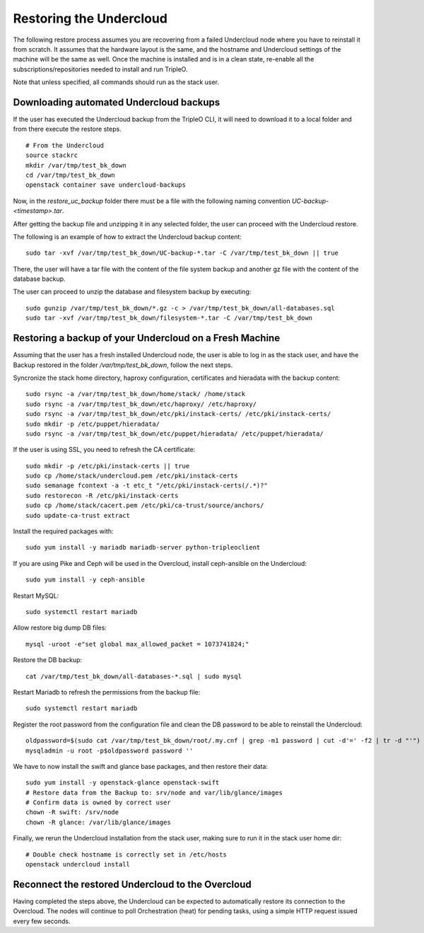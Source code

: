 Restoring the Undercloud
========================

The following restore process assumes you are recovering from a failed Undercloud node where you have to reinstall it from scratch.
It assumes that the hardware layout is the same, and the hostname and Undercloud settings of the machine will be the same as well.
Once the machine is installed and is in a clean state, re-enable all the subscriptions/repositories needed to install and run TripleO.

Note that unless specified, all commands should run as the stack user.

Downloading automated Undercloud backups
----------------------------------------

If the user has executed the Undercloud backup from the
TripleO CLI, it will need to download it to a local folder
and from there execute the restore steps.

::

  # From the Undercloud
  source stackrc
  mkdir /var/tmp/test_bk_down
  cd /var/tmp/test_bk_down
  openstack container save undercloud-backups

Now, in the `restore_uc_backup` folder there must be a file with the
following naming convention `UC-backup-<timestamp>.tar`.

After getting the backup file and unzipping it in any
selected folder, the user can proceed with the Undercloud restore.

The following is an example of how to extract the Undercloud
backup content:

::

  sudo tar -xvf /var/tmp/test_bk_down/UC-backup-*.tar -C /var/tmp/test_bk_down || true

There, the user will have a tar file with the content of the file system backup
and another gz file with the content of the database backup.

The user can proceed to unzip the database
and filesystem backup by executing:

::

  sudo gunzip /var/tmp/test_bk_down/*.gz -c > /var/tmp/test_bk_down/all-databases.sql
  sudo tar -xvf /var/tmp/test_bk_down/filesystem-*.tar -C /var/tmp/test_bk_down

Restoring a backup of your Undercloud on a Fresh Machine
--------------------------------------------------------

Assuming that the user has a fresh installed Undercloud
node, the user is able to log in as the stack user, and
have the Backup restored in the folder
`/var/tmp/test_bk_down`, follow the next steps.

Syncronize the stack home directory, haproxy configuration,
certificates and hieradata with the backup content:

::

  sudo rsync -a /var/tmp/test_bk_down/home/stack/ /home/stack
  sudo rsync -a /var/tmp/test_bk_down/etc/haproxy/ /etc/haproxy/
  sudo rsync -a /var/tmp/test_bk_down/etc/pki/instack-certs/ /etc/pki/instack-certs/
  sudo mkdir -p /etc/puppet/hieradata/
  sudo rsync -a /var/tmp/test_bk_down/etc/puppet/hieradata/ /etc/puppet/hieradata/


If the user is using SSL, you need to refresh the CA certificate:

::

  sudo mkdir -p /etc/pki/instack-certs || true
  sudo cp /home/stack/undercloud.pem /etc/pki/instack-certs
  sudo semanage fcontext -a -t etc_t "/etc/pki/instack-certs(/.*)?"
  sudo restorecon -R /etc/pki/instack-certs
  sudo cp /home/stack/cacert.pem /etc/pki/ca-trust/source/anchors/
  sudo update-ca-trust extract

Install the required packages with:

::

  sudo yum install -y mariadb mariadb-server python-tripleoclient

If you are using Pike and Ceph will be used in the Overcloud, install
ceph-ansible on the Undercloud:

::

  sudo yum install -y ceph-ansible

Restart MySQL:

::

  sudo systemctl restart mariadb

Allow restore big dump DB files:

::

  mysql -uroot -e"set global max_allowed_packet = 1073741824;"


Restore the DB backup:

::

  cat /var/tmp/test_bk_down/all-databases-*.sql | sudo mysql

Restart Mariadb to refresh the permissions from the backup file:

::

  sudo systemctl restart mariadb

Register the root password from the configuration file and clean
the DB password to be able to reinstall the Undercloud:

::

  oldpassword=$(sudo cat /var/tmp/test_bk_down/root/.my.cnf | grep -m1 password | cut -d'=' -f2 | tr -d "'")
  mysqladmin -u root -p$oldpassword password ''

We have to now install the swift and glance base packages, and then restore their data:

::

  sudo yum install -y openstack-glance openstack-swift
  # Restore data from the Backup to: srv/node and var/lib/glance/images
  # Confirm data is owned by correct user
  chown -R swift: /srv/node
  chown -R glance: /var/lib/glance/images

Finally, we rerun the Undercloud installation from the stack user, making sure to run it in the stack user home dir:

::

  # Double check hostname is correctly set in /etc/hosts
  openstack undercloud install

Reconnect the restored Undercloud to the Overcloud
--------------------------------------------------
Having completed the steps above, the Undercloud can be expected to automatically
restore its connection to the Overcloud. The nodes will continue to poll
Orchestration (heat) for pending tasks, using a simple HTTP request issued every
few seconds.

